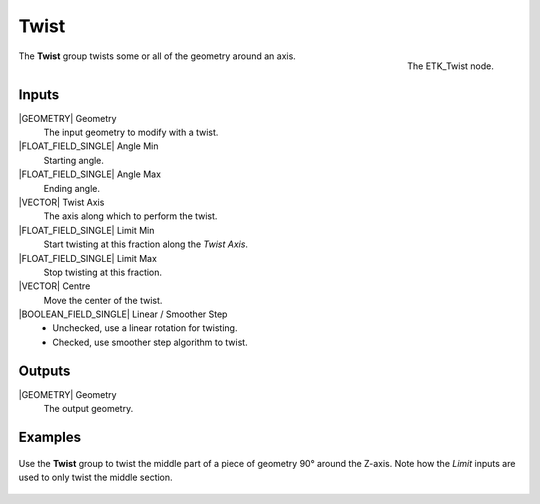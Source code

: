 .. index:: Utilities; Twist
.. _etk-utilities-twist:

******
 Twist
******

.. figure:: /images/nodes-twist.png
   :align: right

   The ETK_Twist node.

The **Twist** group twists some or all of the geometry around an axis.


Inputs
=======

|GEOMETRY| Geometry
   The input geometry to modify with a twist.

|FLOAT_FIELD_SINGLE| Angle Min
   Starting angle.

|FLOAT_FIELD_SINGLE| Angle Max
   Ending angle.

|VECTOR| Twist Axis
   The axis along which to perform the twist.

|FLOAT_FIELD_SINGLE| Limit Min
   Start twisting at this fraction along the *Twist Axis*.

|FLOAT_FIELD_SINGLE| Limit Max
   Stop twisting at this fraction.

|VECTOR| Centre
   Move the center of the twist.

|BOOLEAN_FIELD_SINGLE| Linear / Smoother Step
   * Unchecked, use a linear rotation for twisting.
   * Checked, use smoother step algorithm to twist.

Outputs
========

|GEOMETRY| Geometry
   The output geometry.

Examples
========

.. figure:: /images/nodes-twist_basic.png
   :align: center
   :width: 800

   Use the **Twist** group to twist the middle part of a piece of
   geometry 90° around the Z-axis. Note how the *Limit* inputs are
   used to only twist the middle section.

